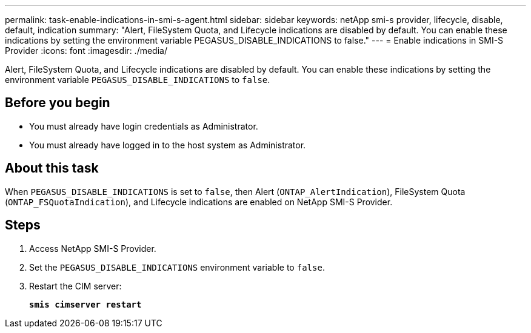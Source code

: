 ---
permalink: task-enable-indications-in-smi-s-agent.html
sidebar: sidebar
keywords: netApp smi-s provider, lifecycle, disable, default, indication
summary: "Alert, FileSystem Quota, and Lifecycle indications are disabled by default. You can enable these indications by setting the environment variable PEGASUS_DISABLE_INDICATIONS to false."
---
= Enable indications in SMI-S Provider
:icons: font
:imagesdir: ./media/

[.lead]
Alert, FileSystem Quota, and Lifecycle indications are disabled by default. You can enable these indications by setting the environment variable `PEGASUS_DISABLE_INDICATIONS` to `false`.

== Before you begin

* You must already have login credentials as Administrator.
* You must already have logged in to the host system as Administrator.

== About this task

When `PEGASUS_DISABLE_INDICATIONS` is set to `false`, then Alert (`ONTAP_AlertIndication`), FileSystem Quota (`ONTAP_FSQuotaIndication`), and Lifecycle indications are enabled on NetApp SMI-S Provider.

== Steps

. Access NetApp SMI-S Provider.
. Set the `PEGASUS_DISABLE_INDICATIONS` environment variable to `false`.
. Restart the CIM server:
+
`*smis cimserver restart*`
